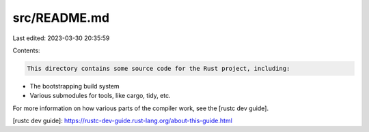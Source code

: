 src/README.md
=============

Last edited: 2023-03-30 20:35:59

Contents:

.. code-block:: md

    This directory contains some source code for the Rust project, including:

- The bootstrapping build system
- Various submodules for tools, like cargo, tidy, etc.

For more information on how various parts of the compiler work, see the [rustc dev guide].

[rustc dev guide]: https://rustc-dev-guide.rust-lang.org/about-this-guide.html


